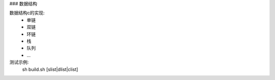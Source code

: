 ### 数据结构

数据结构c的实现:  
  - 单链  
  - 双链  
  - 环链  
  - 栈  
  - 队列  
  - ...  

测试示例:  
  sh build.sh [slist|dlist|clist]
